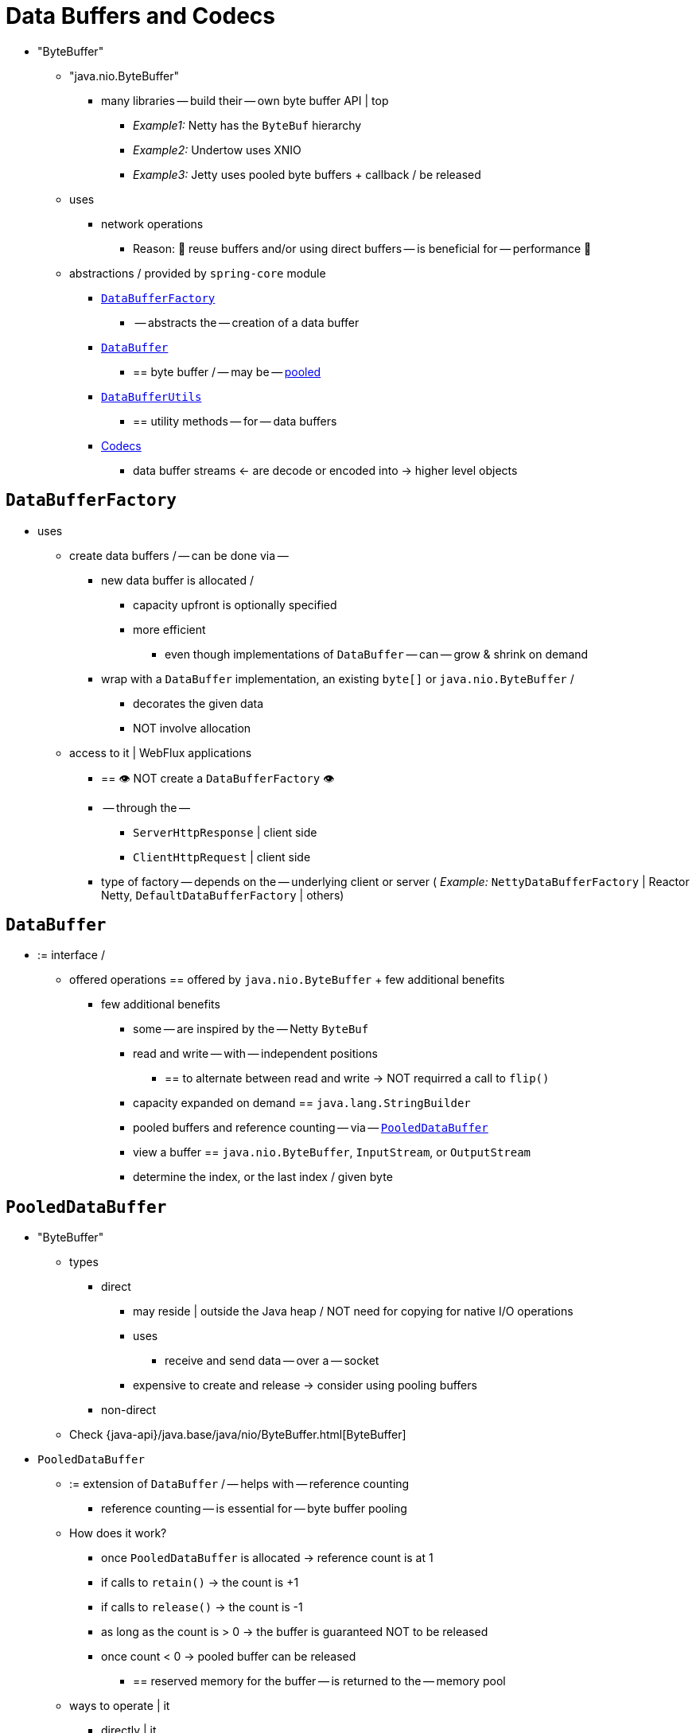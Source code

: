 [[databuffers]]
= Data Buffers and Codecs

* "ByteBuffer"
	** "java.nio.ByteBuffer"
		*** many libraries -- build their -- own byte buffer API | top
			**** _Example1:_ Netty has the `ByteBuf` hierarchy
			**** _Example2:_ Undertow uses XNIO
			**** _Example3:_ Jetty uses pooled byte buffers + callback / be released
	** uses
		*** network operations
			**** Reason: 🧠 reuse buffers and/or using direct buffers -- is beneficial for -- performance 🧠
	** abstractions / provided by `spring-core` module
		*** xref:core/databuffer-codec.adoc#databuffers-factory[`DataBufferFactory`]
			**** -- abstracts the -- creation of a data buffer
		*** xref:core/databuffer-codec.adoc#databuffers-buffer[`DataBuffer`]
			**** == byte buffer / -- may be -- xref:core/databuffer-codec.adoc#databuffers-buffer-pooled[pooled]
		*** xref:core/databuffer-codec.adoc#databuffers-utils[`DataBufferUtils`]
			**** == utility methods -- for -- data buffers
		*** <<Codecs>>
			**** data buffer streams <- are decode or encoded into -> higher level objects


[[databuffers-factory]]
== `DataBufferFactory`

* uses
	** create data buffers / -- can be done via -- 
		*** new data buffer is allocated /  
			**** capacity upfront is optionally specified
			**** more efficient
				***** even though implementations of `DataBuffer` -- can -- grow & shrink on demand
		*** wrap with a `DataBuffer` implementation, an existing `byte[]` or `java.nio.ByteBuffer` / 
			**** decorates the given data
			**** NOT involve allocation
	** access to it | WebFlux applications
		*** == 👁️ NOT create a `DataBufferFactory` 👁️
		*** -- through the --
			**** `ServerHttpResponse` | client side
			**** `ClientHttpRequest` | client side
		*** type of factory -- depends on the -- underlying client or server ( _Example:_ `NettyDataBufferFactory` | Reactor Netty, `DefaultDataBufferFactory` | others)


[[databuffers-buffer]]
== `DataBuffer`

* := interface /
	** offered operations == offered by `java.nio.ByteBuffer` + few additional benefits
		*** few additional benefits
			**** some -- are inspired by the -- Netty `ByteBuf`
			**** read and write -- with -- independent positions
				***** == to alternate between read and write -> NOT requirred a call to `flip()`
			**** capacity expanded on demand == `java.lang.StringBuilder`
			**** pooled buffers and reference counting -- via -- xref:core/databuffer-codec.adoc#databuffers-buffer-pooled[`PooledDataBuffer`]
			**** view a buffer == `java.nio.ByteBuffer`, `InputStream`, or `OutputStream`
			**** determine the index, or the last index / given byte


[[databuffers-buffer-pooled]]
== `PooledDataBuffer`

* "ByteBuffer" 
	** types
		*** direct
			**** may reside | outside the Java heap / NOT need for copying for native I/O operations
			**** uses
				***** receive and send data -- over a -- socket
			**** expensive to create and release -> consider using pooling buffers
		*** non-direct
	** Check {java-api}/java.base/java/nio/ByteBuffer.html[ByteBuffer]
* `PooledDataBuffer`
	** := extension of `DataBuffer` / -- helps with -- reference counting
		*** reference counting -- is essential for -- byte buffer pooling
	** How does it work?
		*** once `PooledDataBuffer` is allocated -> reference count is at 1
		*** if calls to `retain()` -> the count is +1
		*** if calls to `release()` -> the count is -1
		*** as long as the count is > 0 -> the buffer is guaranteed NOT to be released
		*** once count < 0 -> pooled buffer can be released
			**** == reserved memory for the buffer -- is returned to the -- memory pool
	** ways to operate | it
		*** directly | it
		*** use `DataBufferUtils` / ONLY if it is an instance of `PooledDataBuffer` -> apply release or retain to a `DataBuffer`


[[databuffers-utils]]
== `DataBufferUtils`

* := class / has utility methods to operate | data buffers
	** stream of data buffers -- can be joined into a -- 1! buffer / possibly with 0 copy
		*** _Example:_ via composite buffers -- if it's supported | underlying byte buffer API --
	** `InputStream` or NIO `Channel` <- are turned into -> `Flux<DataBuffer>` & `Publisher<DataBuffer>` <- is turned into -> `OutputStream` or NIO `Channel`
	** if the buffer is an instance of `PooledDataBuffer` -> release or retain a `DataBuffer`
	** skip or take -- from a -- stream of bytes till specific byte count

[[codecs]]
== Codecs

* `org.springframework.core.codec`
	** := package / provides the strategy interfaces
		*** `Encoder`
			**** `Publisher<T>` -- is encoded into a -- stream of data buffers
		*** `Decoder`
			**** `Publisher<DataBuffer>` -- is decoded into a -- stream of higher level objects
* encoder and decoder implementations / 
	** provided by `spring-core`
		*** `byte[]`
		*** `ByteBuffer`
		*** `DataBuffer`
		*** `Resource`
		*** `String`
	** provided by `spring-web`
		*** `spring-core` ones
		*** Jackson JSON,
		*** Jackson Smile,
		*** JAXB2,
		*** Protocol Buffers
		*** Check xref:web/webflux/reactive-spring.adoc#webflux-codecs[Codecs]


[[databuffers-using]]
== Using `DataBuffer`

* TODO:
When working with data buffers, special care must be taken to ensure buffers are released
since they may be xref:core/databuffer-codec.adoc#databuffers-buffer-pooled[pooled]. We'll use codecs to illustrate
how that works but the concepts apply more generally. Let's see what codecs must do
internally to manage data buffers.

A `Decoder` is the last to read input data buffers, before creating higher level
objects, and therefore it must release them as follows:

. If a `Decoder` simply reads each input buffer and is ready to
release it immediately, it can do so via `DataBufferUtils.release(dataBuffer)`.
. If a `Decoder` is using `Flux` or `Mono` operators such as `flatMap`, `reduce`, and
others that prefetch and cache data items internally, or is using operators such as
`filter`, `skip`, and others that leave out items, then
`doOnDiscard(DataBuffer.class, DataBufferUtils::release)` must be added to the
composition chain to ensure such buffers are released prior to being discarded, possibly
also as a result of an error or cancellation signal.
. If a `Decoder` holds on to one or more data buffers in any other way, it must
ensure they are released when fully read, or in case of an error or cancellation signals that
take place before the cached data buffers have been read and released.

Note that `DataBufferUtils#join` offers a safe and efficient way to aggregate a data
buffer stream into a single data buffer. Likewise `skipUntilByteCount` and
`takeUntilByteCount` are additional safe methods for decoders to use.

An `Encoder` allocates data buffers that others must read (and release). So an `Encoder`
doesn't have much to do. However an `Encoder` must take care to release a data buffer if
a serialization error occurs while populating the buffer with data. For example:

[tabs]
======
Java::
+
[source,java,indent=0,subs="verbatim,quotes",role="primary"]
----
	DataBuffer buffer = factory.allocateBuffer();
	boolean release = true;
	try {
		// serialize and populate buffer..
		release = false;
	}
	finally {
		if (release) {
			DataBufferUtils.release(buffer);
		}
	}
	return buffer;
----

Kotlin::
+
[source,kotlin,indent=0,subs="verbatim,quotes",role="secondary"]
----
	val buffer = factory.allocateBuffer()
	var release = true
	try {
		// serialize and populate buffer..
		release = false
	} finally {
		if (release) {
			DataBufferUtils.release(buffer)
		}
	}
	return buffer
----
======

The consumer of an `Encoder` is responsible for releasing the data buffers it receives.
In a WebFlux application, the output of the `Encoder` is used to write to the HTTP server
response, or to the client HTTP request, in which case releasing the data buffers is the
responsibility of the code writing to the server response, or to the client request.

Note that when running on Netty, there are debugging options for
https://github.com/netty/netty/wiki/Reference-counted-objects#troubleshooting-buffer-leaks[troubleshooting buffer leaks].
